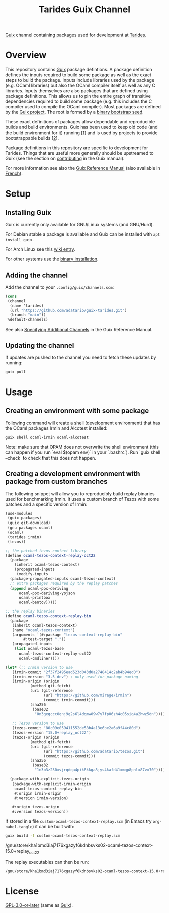 #+TITLE: Tarides Guix Channel

[[https://guix.gnu.org][Guix]] channel containing packages used for development at [[https://tarides.com/][Tarides]].

* Overview

This repository contains [[https://guix.gnu.org/][Guix]] package defintions. A package definition defines the inputs required to build some package as well as the exact steps to build the package. Inputs include libraries used by the package (e.g. OCaml libraries) but also the OCaml compiler itself as well as any C libraries. Inputs themselves are also packages that are defined using package definitions. This allows us to pin the entire graph of transitive dependencies required to build some package (e.g. this includes the C compiler used to compile the OCaml compiler). Most packages are defined by the [[https://git.savannah.gnu.org/cgit/guix.git][Guix project]]. The root is formed by a [[https://guix.gnu.org/manual/en/html_node/Bootstrapping.html][binary bootstrap seed]].

These exact definitions of packages allow dependable and reproducible builds and build environments. Guix has been used to keep old code (and the build environment for it) running [[[https://www.nature.com/articles/d41586-020-02462-7][1]]] and is used by projects to provide bootstrappable builds [[[https://github.com/bitcoin/bitcoin/tree/master/contrib/guix][2]]].

Package definitions in this repository are specific to development for Tarides. Things that are useful more generally should be upstreamed to Guix (see the section on [[https://guix.gnu.org/manual/en/html_node/Contributing.html#Contributing][contributing]] in the Guix manual).

For more information see also the [[https://guix.gnu.org/manual/en/html_node/index.html][Guix Reference Manual]] (also available in [[https://guix.gnu.org/manual/fr/html_node/][French]]).

* Setup

** Installing Guix

Guix is currently only available for GNU/Linux systems (and GNU/Hurd).

For Debian stable a package is available and Guix can be installed with ~apt install guix~.

For Arch Linux see this [[https://wiki.archlinux.org/title/Guix][wiki entry]].

For other systems use the [[https://guix.gnu.org/manual/en/html_node/Binary-Installation.html][binary installation]].

** Adding the channel

Add the channel to your ~.config/guix/channels.scm~:

#+BEGIN_SRC scheme
(cons
 (channel
  (name 'tarides)
  (url "https://github.com/adatario/guix-tarides.git")
  (branch "main"))
 %default-channels)
#+END_SRC

See also [[https://guix.gnu.org/manual/en/html_node/Specifying-Additional-Channels.html#Specifying-Additional-Channels][Specifying Additional Channels]] in the Guix Reference Manual.

** Updating the channel

If updates are pushed to the channel you need to fetch these updates by running:

#+BEGIN_SRC bash
guix pull
#+END_SRC

* Usage

** Creating an environment with some package

Following command will create a shell (development environment) that has the OCaml packages Irmin and Alcotest installed:

#+BEGIN_SRC bash
  guix shell ocaml-irmin ocaml-alcotest
#+END_SRC

Note: make sure that OPAM does not overwrite the shell environment (this can happen if you run `eval $(opam env)` in your `.bashrc`). Run `guix shell --check` to check that this does not happen.

** Creating a development environment with package from custom branches

The following snippet will allow you to reproducibly build replay binaries used for benchmarking Irmin. It uses a custom branch of Tezos with some patches and a specific version of Irmin:

#+BEGIN_SRC scheme :tangle custom-ocaml-tezos-context-replay.scm
  (use-modules
   (guix packages)
   (guix git-download)
   (gnu packages ocaml)
   (ocaml)
   (tarides irmin)
   (tezos))

  ;; the patched tezos-context library
  (define ocaml-tezos-context-replay-oct22
    (package
      (inherit ocaml-tezos-context)
      (propagated-inputs
       (modify-inputs
	(package-propagated-inputs ocaml-tezos-context)
	;; extra packages required by the replay patches
	(append ocaml-ppx-deriving
		ocaml-ppx-deriving-yojson
		ocaml-printbox
		ocaml-bentov)))))

  ;; the replay binaries
  (define ocaml-tezos-context-replay-bin
    (package
     (inherit ocaml-tezos-context)
     (name "ocaml-tezos-context")
     (arguments `(#:package "tezos-context-replay-bin"
		  #:test-target "."))
     (propagated-inputs
      (list ocaml-tezos-base
	    ocaml-tezos-context-replay-oct22
	    ocaml-cmdliner))))

  (let* (;; Irmin version to use
	 (irmin-commit "2f37f2495ead523d043d0a2748414c2ab4b94ed0")
	 (irmin-version "3.5-dev") ; only used for package naming
	 (irmin-origin (origin
			 (method git-fetch)
			 (uri (git-reference
			       (url "https://github.com/mirage/irmin")
			       (commit irmin-commit)))
			 (sha256
			  (base32
			   "0n3gxgccc0qnj9g2s6l4dqmw09w7y7fp06zh4c05siq4a2hwz5dn"))))

	 ;; Tezos version to use
	 (tezos-commit "80c09e059411552de58b4a13e6be2a6a9f44c80d")
	 (tezos-version "15.0+replay_oct22")
	 (tezos-origin (origin
			 (method git-fetch)
			 (uri (git-reference
			       (url "https://github.com/adatario/tezos.git")
			       (commit tezos-commit)))
			 (sha256
			  (base32
			   "1n3b3z230xvjrqdqa4pik8kkga8jys4kafd41xmqp8pnlx87vx70")))))

    (package-with-explicit-tezos-origin
     (package-with-explicit-irmin-origin
      ocaml-tezos-context-replay-bin
      #:origin irmin-origin
      #:version irmin-version)

     #:origin tezos-origin
     #:version tezos-version))
#+END_SRC

If stored in a file ~custom-ocaml-tezos-context-replay.scm~ (in Emacs try ~org-babel-tangle~) it can be built with:

#+BEGIN_SRC bash
  guix build -f custom-ocaml-tezos-context-replay.scm
#+END_SRC

#+BEGIN_RESULT
/gnu/store/kha1bmd3iaj7176xgazyf6kdnbsvks02-ocaml-tezos-context-15.0+replay_oct22
#+END_RESULT

The replay executables can then be run:

#+BEGIN_SRC bash
  /gnu/store/kha1bmd3iaj7176xgazyf6kdnbsvks02-ocaml-tezos-context-15.0+replay_oct22/bin/replay --help
#+END_SRC

* License

[[./LICENSE/GPL-3.0-or-later.txt][GPL-3.0-or-later]] (same as [[https://guix.gnu.org/en/about/][Guix]]).
